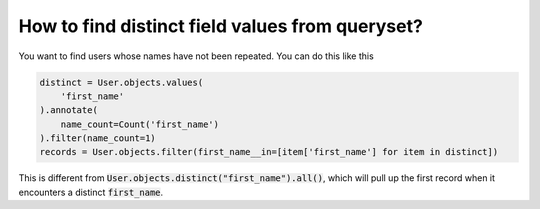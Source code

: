 How to find distinct field values from queryset?
========================================================================

.. image:: usertable2.png

You want to find users whose names have not been repeated. You can do this like this

.. code-block:: python

    distinct = User.objects.values(
        'first_name'
    ).annotate(
        name_count=Count('first_name')
    ).filter(name_count=1)
    records = User.objects.filter(first_name__in=[item['first_name'] for item in distinct])

This is different from :code:`User.objects.distinct("first_name").all()`, which will pull up the first record when it encounters a distinct :code:`first_name`.


